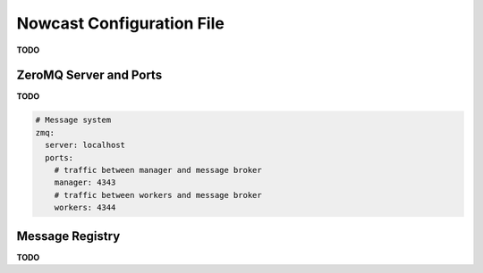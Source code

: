 .. Copyright 2016 Doug Latornell, 43ravens

.. Licensed under the Apache License, Version 2.0 (the "License");
.. you may not use this file except in compliance with the License.
.. You may obtain a copy of the License at

..    http://www.apache.org/licenses/LICENSE-2.0

.. Unless required by applicable law or agreed to in writing, software
.. distributed under the License is distributed on an "AS IS" BASIS,
.. WITHOUT WARRANTIES OR CONDITIONS OF ANY KIND, either express or implied.
.. See the License for the specific language governing permissions and
.. limitations under the License.


.. _NowcastConfigFile:

**************************
Nowcast Configuration File
**************************

**TODO**


.. _ZeroMQServerAndPortsConfig:

ZeroMQ Server and Ports
=======================

**TODO**

.. code-block:: yaml

    # Message system
    zmq:
      server: localhost
      ports:
        # traffic between manager and message broker
        manager: 4343
        # traffic between workers and message broker
        workers: 4344


.. _MessageRegistryConfig:

Message Registry
================

**TODO**
